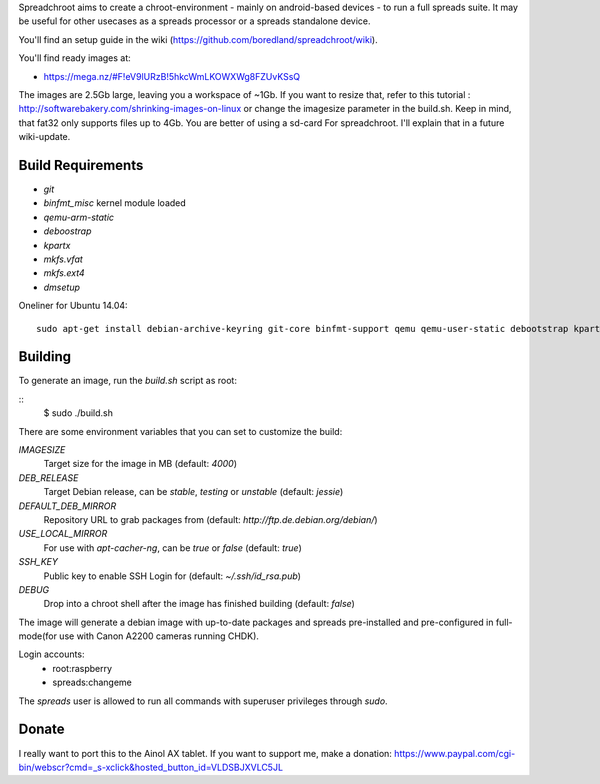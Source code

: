 Spreadchroot aims to create a chroot-environment - mainly on android-based devices - to run a full spreads suite. It may be useful for other usecases as a spreads processor or a spreads standalone device.

You'll find an setup guide in the wiki (https://github.com/boredland/spreadchroot/wiki).

You'll find ready images at:

* https://mega.nz/#F!eV9lURzB!5hkcWmLKOWXWg8FZUvKSsQ

The images are 2.5Gb large, leaving you a workspace of ~1Gb. If you want to resize that, refer to this tutorial :
http://softwarebakery.com/shrinking-images-on-linux
or change the imagesize parameter in the build.sh. Keep in mind, that fat32 only supports files up to 4Gb. You are better of using a sd-card For spreadchroot. I'll explain that in a future wiki-update.

Build Requirements
==================
* `git`
* `binfmt_misc` kernel module loaded
* `qemu-arm-static`
* `deboostrap`
* `kpartx`
* `mkfs.vfat`
* `mkfs.ext4`
* `dmsetup`

Oneliner for Ubuntu 14.04:
::
    sudo apt-get install debian-archive-keyring git-core binfmt-support qemu qemu-user-static debootstrap kpartx dmsetup dosfstools apt-cacher-ng


Building
========
To generate an image, run the `build.sh` script as root:

::
    $ sudo ./build.sh
    
There are some environment variables that you can set to customize the build:

`IMAGESIZE`
    Target size for the image in MB (default: `4000`)
`DEB_RELEASE`
    Target Debian release, can be `stable`, `testing` or `unstable` (default: `jessie`)
`DEFAULT_DEB_MIRROR`
    Repository URL to grab packages from (default: `http://ftp.de.debian.org/debian/`)
`USE_LOCAL_MIRROR`
    For use with `apt-cacher-ng`, can be `true` or `false` (default: `true`)
`SSH_KEY`
    Public key to enable SSH Login for (default: `~/.ssh/id_rsa.pub`)
`DEBUG`
    Drop into a chroot shell after the image has finished building (default: `false`)

The image will generate a debian image with up-to-date packages and spreads
pre-installed and pre-configured in full-mode(for use with Canon A2200 cameras running CHDK).

Login accounts:
    * root:raspberry
    * spreads:changeme
    
The `spreads` user is allowed to run all commands with superuser privileges through `sudo`.

Donate
======
I really want to port this to the Ainol AX tablet. If you want to support me, make a donation:
https://www.paypal.com/cgi-bin/webscr?cmd=_s-xclick&hosted_button_id=VLDSBJXVLC5JL
